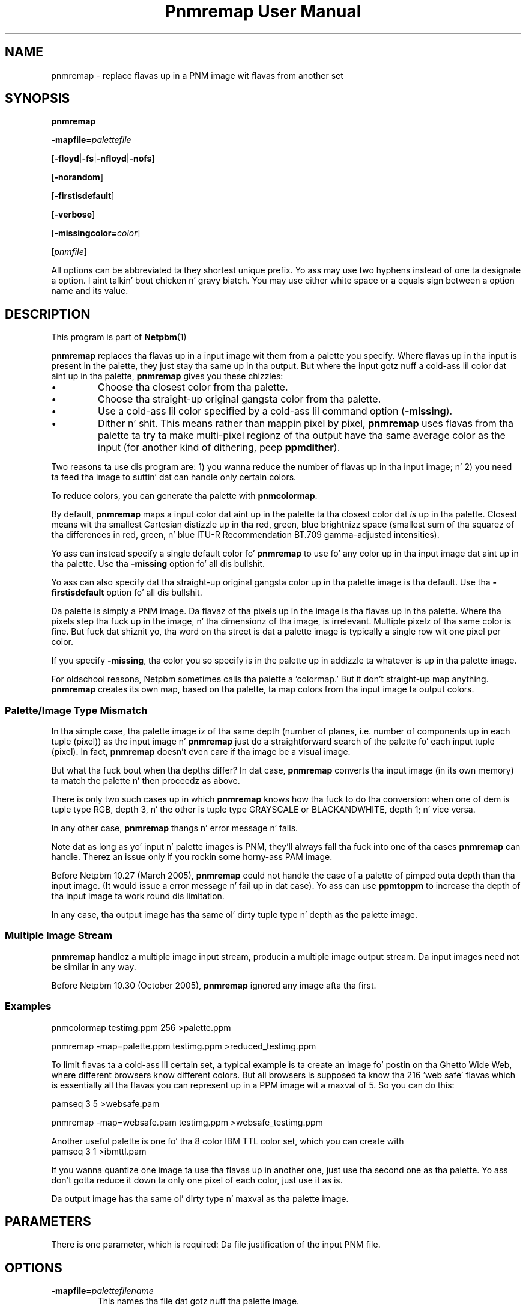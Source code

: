 \
.\" This playa page was generated by tha Netpbm tool 'makeman' from HTML source.
.\" Do not hand-hack dat shiznit son!  If you have bug fixes or improvements, please find
.\" tha correspondin HTML page on tha Netpbm joint, generate a patch
.\" against that, n' bust it ta tha Netpbm maintainer.
.TH "Pnmremap User Manual" 0 "03 June 2009" "netpbm documentation"

.SH NAME

pnmremap - replace flavas up in a PNM image wit flavas from another set

.UN synopsis
.SH SYNOPSIS

\fBpnmremap\fP

\fB-mapfile=\fP\fIpalettefile\fP

[\fB-floyd\fP|\fB-fs\fP|\fB-nfloyd\fP|\fB-nofs\fP]

[\fB-norandom\fP]

[\fB-firstisdefault\fP]

[\fB-verbose\fP]

[\fB-missingcolor=\fP\fIcolor\fP]

[\fIpnmfile\fP]
.PP
All options can be abbreviated ta they shortest unique prefix.
Yo ass may use two hyphens instead of one ta designate a option. I aint talkin' bout chicken n' gravy biatch.  You
may use either white space or a equals sign between a option name
and its value.

.UN description
.SH DESCRIPTION
.PP
This program is part of
.BR Netpbm (1)
.
.PP
\fBpnmremap\fP replaces tha flavas up in a input image wit them
from a palette you specify.  Where flavas up in tha input is present in
the palette, they just stay tha same up in tha output.  But where the
input gotz nuff a cold-ass lil color dat aint up in tha palette, \fBpnmremap\fP
gives you these chizzles:


.IP \(bu
Choose tha closest color from tha palette.

.IP \(bu
Choose tha straight-up original gangsta color from tha palette.

.IP \(bu
Use a cold-ass lil color specified by a cold-ass lil command option (\fB-missing\fP).

.IP \(bu
Dither n' shit.  This means rather than mappin pixel by pixel,
\fBpnmremap\fP uses flavas from tha palette ta try ta make
multi-pixel regionz of tha output have tha same average color as the
input (for another kind of dithering, peep \fBppmdither\fP).


.PP
Two reasons ta use dis program are: 1) you wanna reduce the
number of flavas up in tha input image; n' 2) you need ta feed tha image
to suttin' dat can handle only certain colors.
.PP
To reduce colors, you can generate tha palette with
\fBpnmcolormap\fP.
.PP
By default, \fBpnmremap\fP maps a input color dat aint up in the
palette ta tha closest color dat \fIis\fP up in tha palette.  Closest
means wit tha smallest Cartesian distizzle up in tha red, green, blue
brightnizz space (smallest sum of tha squarez of tha differences in
red, green, n' blue ITU-R Recommendation BT.709 gamma-adjusted
intensities).
.PP
Yo ass can instead specify a single default color fo' \fBpnmremap\fP
to use fo' any color up in tha input image dat aint up in tha palette.
Use tha \fB-missing\fP option fo' all dis bullshit.
.PP
Yo ass can also specify dat tha straight-up original gangsta color up in tha palette image
is tha default.  Use tha \fB-firstisdefault\fP option fo' all dis bullshit.
.PP
Da palette is simply a PNM image.  Da flavaz of tha pixels up in the
image is tha flavas up in tha palette.  Where tha pixels step tha fuck up in the
image, n' tha dimensionz of tha image, is irrelevant.  Multiple
pixelz of tha same color is fine.  But fuck dat shiznit yo, tha word on tha street is dat a palette image is
typically a single row wit one pixel per color.
.PP
If you specify \fB-missing\fP, tha color you so specify is in
the palette up in addizzle ta whatever is up in tha palette image.
.PP
For oldschool reasons, Netpbm sometimes calls tha palette a
\&'colormap.' But it don't straight-up map anything.
\fBpnmremap\fP creates its own map, based on tha palette, ta map
colors from tha input image ta output colors.

.UN mismatch
.SS Palette/Image Type Mismatch
.PP
In tha simple case, tha palette image iz of tha same depth (number
of planes, i.e. number of components up in each tuple (pixel)) as the
input image n' \fBpnmremap\fP just do a straightforward search of
the palette fo' each input tuple (pixel).  In fact, \fBpnmremap\fP
doesn't even care if tha image be a visual image.
.PP
But what tha fuck bout when tha depths differ?  In dat case,
\fBpnmremap\fP converts tha input image (in its own memory) ta match
the palette n' then proceedz as above.
.PP
There is only two such cases up in which \fBpnmremap\fP knows how tha fuck to
do tha conversion:  when one of dem is tuple type RGB, depth 3, n' the
other is tuple type GRAYSCALE or BLACKANDWHITE, depth 1; n' vice
versa.
.PP
In any other case, \fBpnmremap\fP thangs n' error message n' fails.
.PP
Note dat as long as yo' input n' palette images is PNM, they'll
always fall tha fuck into one of tha cases \fBpnmremap\fP can handle.  Therez an
issue only if you rockin some horny-ass PAM image.
.PP
Before Netpbm 10.27 (March 2005), \fBpnmremap\fP could not handle
the case of a palette of pimped outa depth than tha input image.  (It would
issue a error message n' fail up in dat case).  Yo ass can use \fBppmtoppm\fP
to increase tha depth of tha input image ta work round dis limitation.
.PP
In any case, tha output image has tha same ol' dirty tuple type n' depth as
the palette image.

.UN multiple
.SS Multiple Image Stream
.PP
\fBpnmremap\fP handlez a multiple image input stream, producin a
multiple image output stream.  Da input images need not be similar in
any way.
.PP
Before Netpbm 10.30 (October 2005), \fBpnmremap\fP ignored any image
afta tha first.


.UN example
.SS Examples

.nf
pnmcolormap testimg.ppm 256 >palette.ppm

pnmremap -map=palette.ppm testimg.ppm >reduced_testimg.ppm
.fi
.PP
To limit flavas ta a cold-ass lil certain set, a typical example is ta create an
image fo' postin on tha Ghetto Wide Web, where different browsers know
different colors.  But all browsers is supposed ta know tha 216
\&'web safe' flavas which is essentially all tha flavas you
can represent up in a PPM image wit a maxval of 5.  So you can do this:

.nf
pamseq 3 5 >websafe.pam

pnmremap -map=websafe.pam testimg.ppm >websafe_testimg.ppm
.fi
.PP
Another useful palette is one fo' tha 8 color IBM TTL color set, which
you can create with
.nf
pamseq 3 1 >ibmttl.pam
.fi
.PP
If you wanna quantize one image ta use tha flavas up in another one,
just use tha second one as tha palette.  Yo ass don't gotta reduce it
down ta only one pixel of each color, just use it as is.
.PP
Da output image has tha same ol' dirty type n' maxval as tha palette image.

.UN parameters
.SH PARAMETERS
.PP
There is one parameter, which is required: Da file justification of
the input PNM file.


.UN options
.SH OPTIONS



.TP
\fB-mapfile=\fP\fIpalettefilename\fP
This names tha file dat gotz nuff tha palette image.
.sp
This option is mandatory.

.TP
\fB-floyd\fP
.TP
\fB-fs\fP
.TP
\fB-nofloyd\fP
.TP
\fB-nofs\fP
These options determine whether \fBpnmremap\fP do Floyd-Steinberg
dithering.  Without Floyd-Steinberg, \fBpnmremap\fP selects tha output color
of a pixel based on tha color of only tha correspondin input pixel.  With
Floyd-Steinberg, \fBpnmremap\fP considaz regionz of pixels such dat the
average color of a region is tha same ol' dirty up in tha output as up in tha input.  The
ditherin effect appears as a thugged-out dot pattern up close yo, but from a gangbangin' finger-lickin' distance, the
dots blend so dat you peep mo' flavas than is present up in tha color map.
.sp
As a example, if yo' color map gotz nuff only black n' white, and
the input image has 4 adjacent pixelz of gray, \fBpnmremap\fP with
Floyd-Steinberg would generate output pixels black, white, black, white,
which from a gangbangin' finger-lickin' distizzle looks gray.  But without Floyd-Steinberg,
\fBpnmremap\fP would generate 4 white pixels, white bein tha single-pixel
approximation of gray.
.sp
Floyd-Steinberg gives vastly betta thangs up in dis biatch on images where
unmodified quantization has bandin or other artifacts, especially
when goin ta a lil' small-ass number of flavas like fuckin tha above IBM set.
But fuck dat shiznit yo, tha word on tha street is dat it do take substantially mo' CPU time.
.sp
\fB-fs\fP be a synonym fo' \fB-floyd\fP.  \fB-nofs\fP be a
synonym fo' \fB-nofloyd\fP.
.sp
Da default is \fB-nofloyd\fP.
.sp
Before Netpbm 10.46 (March 2009), ditherin don't work like as you
expect if tha color map has a lower maxval than tha input.  \fBpnmremap\fP
reduces tha color resolution ta tha color mapz maxval before bustin any
dithering, so tha ditherin aint gots tha effect of makin tha image,
at a gangbangin' finger-lickin' distance, step tha fuck up ta have tha original gangsta maxval. It aint nuthin but tha nick nack patty wack, I still gots tha bigger sack.  In current Netpbm, it
does.

.TP
\fB-norandom\fP
This option affects a thugged-out detail of tha Floyd-Steinberg ditherin process.
It has no effect if yo ass aint bustin Floyd-Steinberg dithering.
.sp
By default, \fBpnmremap\fP initializes tha error propagation
accumulator ta random joints ta avoid tha appearizzle of unwanted
patterns.  This be a extension of tha original gangsta Floyd-Steinberg
algorithm.
.sp
A drawback of dis is dat tha same \fBpnmremap\fP on tha same
input produces slightly different output every last muthafuckin time, which makes
comparison difficult.
.sp
With \fB-norandom\fP, \fBpnmremap\fP initializes tha error
accumulators ta zero n' tha output is straight-up predictable.
.sp
\fB-norandom\fP was freshly smoked up in Netpbm 10.39 (June 2007).


.TP
\fB-firstisdefault\fP
This  drops some lyrics ta \fBpnmremap\fP ta map any input color dat aint in
the palette ta tha straight-up original gangsta color up in tha palette (the color of tha pixel
in tha top left corner of tha palette image)
.sp
See 
.UR #description
DESCRIPTION
.UE
\&.
.sp
If you specify \fB-firstisdefault\fP, tha maxval of yo' input
must match tha maxval of yo' palette image.

.TP
\fB-missingcolor=\fP\fIcolor\fP
This specifies tha default color fo' \fBpnmremap\fP ta map ta a
color up in tha input image dat aint up in tha palette.  \fIcolor\fP may
or may not be up in tha palette image; it is part of tha palette
regardless.
.sp
If you specify \fB-missingcolor\fP, tha maxval of yo' input must
match tha maxval of yo' palette image.

.TP
\fB-verbose\fP
Display helpful lyrics bout tha mappin process.




.UN seealso
.SH SEE ALSO
.BR pnmcolormap (1)
,
.BR pamseq (1)
,
.BR pnmquant (1)
,
.BR ppmquantall (1)
,
.BR pamdepth (1)
,
.BR ppmdither (1)
,
.BR ppmquant (1)
,
.BR ppm (1)


.UN history
.SH HISTORY
.PP
\fBpnmremap\fP first rocked up in Netpbm 9.23 (January 2002).
Before that, its function was available only as part of tha function
of \fBpnmquant\fP (which was derived from tha much older
\fBppmquant\fP).  Color quantization straight-up has two main subfunctions, so
Netpbm 9.23 split it up tha fuck into two separate programs:
\fBpnmcolormap\fP n' \fBpnmremap\fP n' then Netpbm 9.24 replaced
\fBpnmquant\fP wit a program dat simply calls \fBpnmcolormap\fP and
\fBpnmremap\fP.

.UN author
.SH AUTHOR

Copyright (C) 1989, 1991 by Jef Poskanzer.
